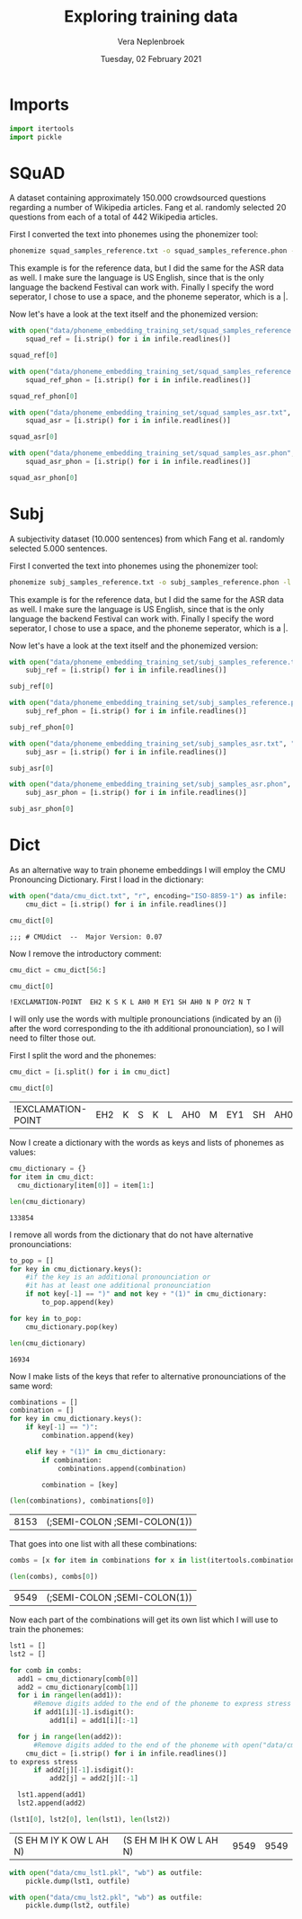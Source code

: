 #+TITLE: Exploring training data
#+AUTHOR: Vera Neplenbroek
#+DATE: Tuesday, 02 February 2021
#+PROPERTY: header-args :exports both :session training_data :cache no :results value

* Imports
  #+begin_src python :results silent
import itertools
import pickle
  #+end_src

* SQuAD
A dataset containing approximately 150.000 crowdsourced questions
regarding a number of Wikipedia articles. Fang et al. randomly
selected 20 questions from each of a total of 442 Wikipedia articles.

First I converted the text into phonemes using the phonemizer tool:

  #+begin_src bash
phonemize squad_samples_reference.txt -o squad_samples_reference.phon -l en-us -b festival -w ' ' -p '|'
  #+end_src

This example is for the reference data, but I did the same for the ASR
data as well. I make sure the language is US English, since that is
the only language the backend Festival can work with. Finally I
specify the word seperator, I chose to use a space, and the phoneme
seperator, which is a |.

Now let's have a look at the text itself and the phonemized version:

#+begin_src python
with open("data/phoneme_embedding_training_set/squad_samples_reference.txt", "r") as infile:
    squad_ref = [i.strip() for i in infile.readlines()]

squad_ref[0]
#+end_src

#+RESULTS:
: House of Dereon became known through Beyonce and which of Beyonce's relatives?

#+begin_src python
with open("data/phoneme_embedding_training_set/squad_samples_reference.phon", "r") as infile:
    squad_ref_phon = [i.strip() for i in infile.readlines()]

squad_ref_phon[0]
#+end_src

#+RESULTS:
: hh|aw|s| ah|v| d|eh|r|ey|ax|n| b|ih|k|ey|m| n|ow|n| th|r|uw| b|ey|ax|n|s| ae|n|d| w|ih|ch| ah|v| b|ey|ax|n|s| ax|s| r|eh|l|ax|t|ih|v|z|

#+begin_src python
with open("data/phoneme_embedding_training_set/squad_samples_asr.txt", "r") as infile:
    squad_asr = [i.strip() for i in infile.readlines()]

squad_asr[0]
#+end_src

#+RESULTS:
: house of dereon became known through beyonce and which of beyond say s relatives

#+begin_src python
with open("data/phoneme_embedding_training_set/squad_samples_asr.phon", "r") as infile:
    squad_asr_phon = [i.strip() for i in infile.readlines()]

squad_asr_phon[0]
#+end_src

#+RESULTS:
: hh|aw|s| ah|v| d|eh|r|ey|ax|n| b|ih|k|ey|m| n|ow|n| th|r|uw| b|ey|ax|n|s| ae|n|d| w|ih|ch| ah|v| b|ih|aa|n|d| s|ey| eh|s| r|eh|l|ax|t|ih|v|z|

* Subj
A subjectivity dataset (10.000 sentences) from which Fang et
al. randomly selected 5.000 sentences.

First I converted the text into phonemes using the phonemizer tool:

  #+begin_src bash
phonemize subj_samples_reference.txt -o subj_samples_reference.phon -l en-us -b festival -w ' ' -p '|'
  #+end_src

This example is for the reference data, but I did the same for the ASR
data as well. I make sure the language is US English, since that is
the only language the backend Festival can work with. Finally I
specify the word seperator, I chose to use a space, and the phoneme
seperator, which is a |.

Now let's have a look at the text itself and the phonemized version:

#+begin_src python
with open("data/phoneme_embedding_training_set/subj_samples_reference.txt", "r") as infile:
    subj_ref = [i.strip() for i in infile.readlines()]

subj_ref[0]
#+end_src

#+RESULTS:
: the movie begins in the past where a young boy named sam attempts to save celebi from a hunter .

#+begin_src python
with open("data/phoneme_embedding_training_set/subj_samples_reference.phon", "r") as infile:
    subj_ref_phon = [i.strip() for i in infile.readlines()]

subj_ref_phon[0]
#+end_src

#+RESULTS:
: dh|ax| m|uw|v|iy| b|ax|g|ih|n|z| ih|n| dh|ax| p|ae|s|t| w|eh|r| ax| y|ah|ng| b|oy| n|ey|m|d| s|ae|m| ax|t|eh|m|p|t|s| t|ax| s|ey|v| s|eh|l|ey|b|iy| f|r|ah|m| ax| hh|ah|n|t|er|

#+begin_src python
with open("data/phoneme_embedding_training_set/subj_samples_asr.txt", "r") as infile:
    subj_asr = [i.strip() for i in infile.readlines()]

subj_asr[0]
#+end_src

#+RESULTS:
: the movie begins in the past, where a young boy named sam attempts to save celeb e! from the hunter

#+begin_src python
with open("data/phoneme_embedding_training_set/subj_samples_asr.phon", "r") as infile:
    subj_asr_phon = [i.strip() for i in infile.readlines()]

subj_asr_phon[0]
#+end_src

#+RESULTS:
: dh|ax| m|uw|v|iy| b|ax|g|ih|n|z| ih|n| dh|ax| p|ae|s|t| w|eh|r| ax| y|ah|ng| b|oy| n|ey|m|d| s|ae|m| ax|t|eh|m|p|t|s| t|ax| s|ey|v| s|eh|l|ax|b| iy| f|r|ah|m| dh|ax| hh|ah|n|t|er|
* Dict
As an alternative way to train phoneme embeddings I will employ the
CMU Pronouncing Dictionary. First I load in the dictionary:

  #+begin_src python
with open("data/cmu_dict.txt", "r", encoding="ISO-8859-1") as infile:
    cmu_dict = [i.strip() for i in infile.readlines()]

cmu_dict[0]
  #+end_src

  #+RESULTS:
  : ;;; # CMUdict  --  Major Version: 0.07

Now I remove the introductory comment:

  #+begin_src python
cmu_dict = cmu_dict[56:]

cmu_dict[0]
  #+end_src

  #+RESULTS:
  : !EXCLAMATION-POINT  EH2 K S K L AH0 M EY1 SH AH0 N P OY2 N T

I will only use the words with multiple pronounciations (indicated by
an (i) after the word corresponding to the ith additional
pronounciation), so I will need to filter those out.

First I split the word and the phonemes:
  #+begin_src python
cmu_dict = [i.split() for i in cmu_dict]

cmu_dict[0]
  #+end_src

  #+RESULTS:
  | !EXCLAMATION-POINT | EH2 | K | S | K | L | AH0 | M | EY1 | SH | AH0 | N | P | OY2 | N | T |

Now I create a dictionary with the words as keys and lists of phonemes as values:

  #+begin_src python
cmu_dictionary = {}
for item in cmu_dict:
  cmu_dictionary[item[0]] = item[1:]

len(cmu_dictionary)
  #+end_src

  #+RESULTS:
  : 133854

I remove all words from the dictionary that do not have alternative pronounciations:

  #+begin_src python
to_pop = []
for key in cmu_dictionary.keys():
    #if the key is an additional pronounciation or
    #it has at least one additional pronounciation
    if not key[-1] == ")" and not key + "(1)" in cmu_dictionary:
        to_pop.append(key)

for key in to_pop:
    cmu_dictionary.pop(key)

len(cmu_dictionary)
  #+end_src

  #+RESULTS:
  : 16934

Now I make lists of the keys that refer to alternative pronounciations
of the same word:

  #+begin_src python
combinations = []
combination = []
for key in cmu_dictionary.keys():
    if key[-1] == ")":
        combination.append(key)

    elif key + "(1)" in cmu_dictionary:
        if combination:
            combinations.append(combination)

        combination = [key]

(len(combinations), combinations[0])
  #+end_src

  #+RESULTS:
  | 8153 | (;SEMI-COLON ;SEMI-COLON(1)) |

That goes into one list with all these combinations:

  #+begin_src python
combs = [x for item in combinations for x in list(itertools.combinations(item, 2)) ]

(len(combs), combs[0])
  #+end_src

  #+RESULTS:
  | 9549 | (;SEMI-COLON ;SEMI-COLON(1)) |

Now each part of the combinations will get its own list which I will
use to train the phonemes:

  #+begin_src python
lst1 = []
lst2 = []

for comb in combs:
  add1 = cmu_dictionary[comb[0]]
  add2 = cmu_dictionary[comb[1]]
  for i in range(len(add1)):
      #Remove digits added to the end of the phoneme to express stress
      if add1[i][-1].isdigit():
          add1[i] = add1[i][:-1]

  for j in range(len(add2)):
      #Remove digits added to the end of the phoneme with open("data/cmu_dict.txt", "r", encoding="ISO-8859-1") as infile:
    cmu_dict = [i.strip() for i in infile.readlines()]
to express stress
      if add2[j][-1].isdigit():
          add2[j] = add2[j][:-1]

  lst1.append(add1)
  lst2.append(add2)

(lst1[0], lst2[0], len(lst1), len(lst2))
  #+end_src

  #+RESULTS:
  | (S EH M IY K OW L AH N) | (S EH M IH K OW L AH N) | 9549 | 9549 |

  #+begin_src python :results silent
with open("data/cmu_lst1.pkl", "wb") as outfile:
    pickle.dump(lst1, outfile)

with open("data/cmu_lst2.pkl", "wb") as outfile:
    pickle.dump(lst2, outfile)
  #+end_src
